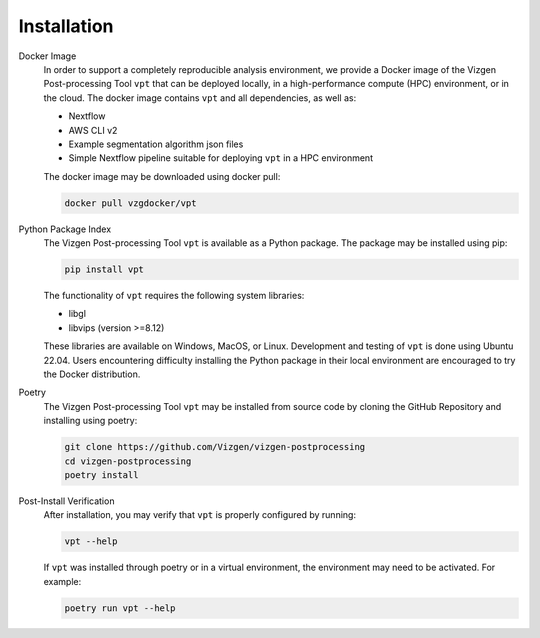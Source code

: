 Installation
=========================================================

Docker Image
    In order to support a completely reproducible analysis environment, we provide a Docker image of the Vizgen 
    Post-processing Tool ``vpt`` that can be deployed locally, in a high-performance compute (HPC) environment, or in the 
    cloud. The docker image contains ``vpt`` and all dependencies, as well as:

    * Nextflow
    * AWS CLI v2 
    * Example segmentation algorithm json files 
    * Simple Nextflow pipeline suitable for deploying ``vpt`` in a HPC environment

    The docker image may be downloaded using docker pull:

    .. code-block:: bash

        docker pull vzgdocker/vpt

Python Package Index
    The Vizgen Post-processing Tool ``vpt`` is available as a Python package. The package may be installed using pip:

    .. code-block:: bash

        pip install vpt

    The functionality of ``vpt`` requires the following system libraries:

    * libgl
    * libvips (version >=8.12)
    
    These libraries are available on Windows, MacOS, or Linux. Development and testing of ``vpt`` is done using Ubuntu 22.04. 
    Users encountering difficulty installing the Python package in their local environment are encouraged to try the Docker 
    distribution.

Poetry
    The Vizgen Post-processing Tool ``vpt`` may be installed from source code by cloning the GitHub Repository and installing 
    using poetry:

    .. code-block:: bash

        git clone https://github.com/Vizgen/vizgen-postprocessing
        cd vizgen-postprocessing
        poetry install 


Post-Install Verification
    After installation, you may verify that ``vpt`` is properly configured by running:
    
    .. code-block:: bash

        vpt --help

    If ``vpt`` was installed through poetry or in a virtual environment, the environment may need to be activated. For 
    example:

    .. code-block:: bash

        poetry run vpt --help




